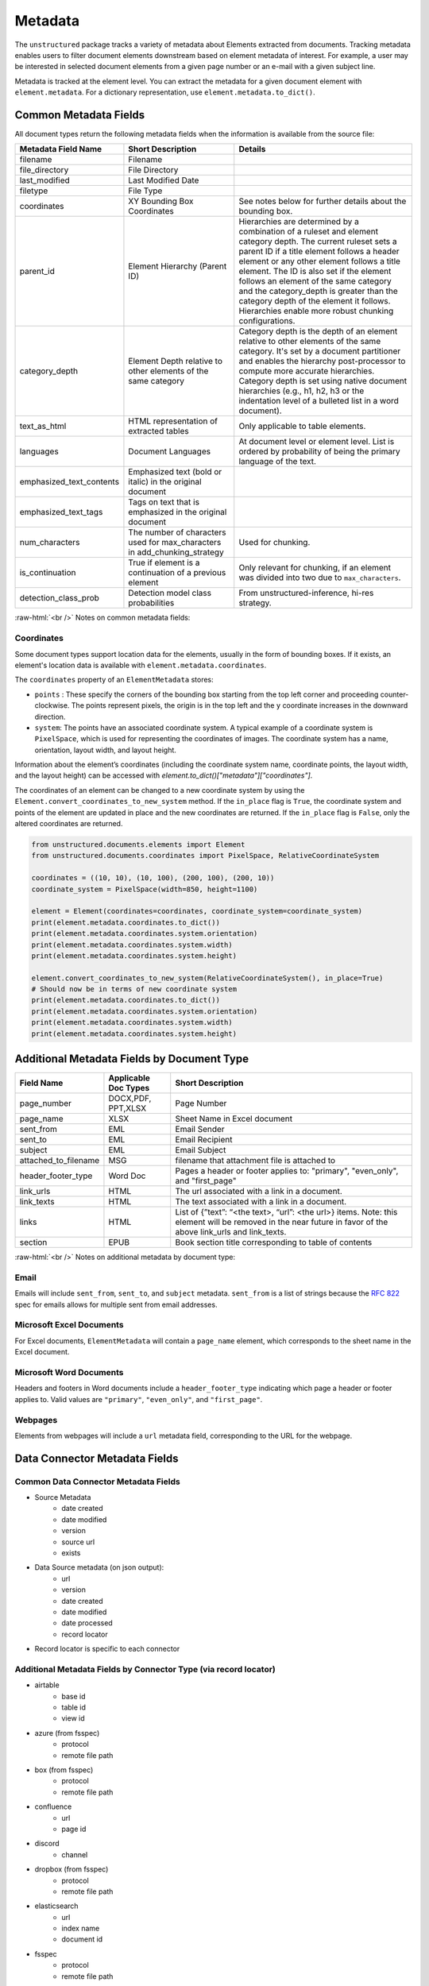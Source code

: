 .. role:: raw-html(raw)
    :format: html


Metadata
========

The ``unstructured`` package tracks a variety of metadata about Elements extracted from documents.
Tracking metadata enables users to filter document elements downstream based on element metadata of interest.
For example, a user may be interested in selected document elements from a given page number
or an e-mail with a given subject line.

Metadata is tracked at the element level. You can extract the metadata for a given document element
with ``element.metadata``. For a dictionary representation, use ``element.metadata.to_dict()``.


######################
Common Metadata Fields
######################

All document types return the following metadata fields when the information is available from
the source file:

+-----------------------------+----------------------------------------------------------+---------------------------------------------------------------------------------------------------------------------------------------------------------------------------------------------------------------------------------------------------------------------------------------------+
| Metadata Field Name         | Short Description                                        | Details                                                                                                                                                                                                                                                                                     |
+=============================+==========================================================+=============================================================================================================================================================================================================================================================================================+
| filename                    | Filename                                                 |                                                                                                                                                                                                                                                                                             |
+-----------------------------+----------------------------------------------------------+---------------------------------------------------------------------------------------------------------------------------------------------------------------------------------------------------------------------------------------------------------------------------------------------+
| file_directory              | File Directory                                           |                                                                                                                                                                                                                                                                                             |
+-----------------------------+----------------------------------------------------------+---------------------------------------------------------------------------------------------------------------------------------------------------------------------------------------------------------------------------------------------------------------------------------------------+
| last_modified               | Last Modified Date                                       |                                                                                                                                                                                                                                                                                             |
+-----------------------------+----------------------------------------------------------+---------------------------------------------------------------------------------------------------------------------------------------------------------------------------------------------------------------------------------------------------------------------------------------------+
| filetype                    | File Type                                                |                                                                                                                                                                                                                                                                                             |
+-----------------------------+----------------------------------------------------------+---------------------------------------------------------------------------------------------------------------------------------------------------------------------------------------------------------------------------------------------------------------------------------------------+
| coordinates                 | XY Bounding Box Coordinates                              | See notes below for further details about the bounding box.                                                                                                                                                                                                                                 |
+-----------------------------+----------------------------------------------------------+---------------------------------------------------------------------------------------------------------------------------------------------------------------------------------------------------------------------------------------------------------------------------------------------+
| parent_id                   | Element Hierarchy (Parent ID)                            | Hierarchies are determined by a combination of a ruleset and element category depth. The current ruleset sets a parent ID if a title element follows a header element or any other element follows a title element.                                                                         |
|                             |                                                          | The ID is also set if the element follows an element of the same category and the category_depth is greater than the category depth of the element it follows. Hierarchies enable more robust chunking configurations.                                                                      |
+-----------------------------+----------------------------------------------------------+---------------------------------------------------------------------------------------------------------------------------------------------------------------------------------------------------------------------------------------------------------------------------------------------+
| category_depth              | Element Depth relative to                                | Category depth is the depth of an element relative to other elements of the same category. It's set by a document partitioner and enables the hierarchy post-processor to compute more accurate hierarchies.                                                                                |
|                             | other elements of the same category                      | Category depth is set using native document hierarchies (e.g., h1, h2, h3 or the indentation level of a bulleted list in a word document).                                                                                                                                                  |
+-----------------------------+----------------------------------------------------------+---------------------------------------------------------------------------------------------------------------------------------------------------------------------------------------------------------------------------------------------------------------------------------------------+
| text_as_html                | HTML representation of extracted tables                  |  Only applicable to table elements.                                                                                                                                                                                                                                                         |
+-----------------------------+----------------------------------------------------------+---------------------------------------------------------------------------------------------------------------------------------------------------------------------------------------------------------------------------------------------------------------------------------------------+
| languages                   | Document Languages                                       | At document level or element level. List is ordered by probability of being the primary language of the text.                                                                                                                                                                               |
+-----------------------------+----------------------------------------------------------+---------------------------------------------------------------------------------------------------------------------------------------------------------------------------------------------------------------------------------------------------------------------------------------------+
| emphasized_text_contents    | Emphasized text (bold or italic) in the original document|                                                                                                                                                                                                                                                                                             |
+-----------------------------+----------------------------------------------------------+---------------------------------------------------------------------------------------------------------------------------------------------------------------------------------------------------------------------------------------------------------------------------------------------+
| emphasized_text_tags        | Tags on text that is emphasized in the original document |                                                                                                                                                                                                                                                                                             |
+-----------------------------+----------------------------------------------------------+---------------------------------------------------------------------------------------------------------------------------------------------------------------------------------------------------------------------------------------------------------------------------------------------+
| num_characters              | The number of characters used                            | Used for chunking.                                                                                                                                                                                                                                                                          |
|                             | for max_characters in add_chunking_strategy              |                                                                                                                                                                                                                                                                                             |
+-----------------------------+----------------------------------------------------------+---------------------------------------------------------------------------------------------------------------------------------------------------------------------------------------------------------------------------------------------------------------------------------------------+
| is_continuation             | True if element is a continuation of a previous element  | Only relevant for chunking, if an element was divided into two due to ``max_characters``.                                                                                                                                                                                                   |
+-----------------------------+----------------------------------------------------------+---------------------------------------------------------------------------------------------------------------------------------------------------------------------------------------------------------------------------------------------------------------------------------------------+
| detection_class_prob        | Detection model class probabilities                      | From unstructured-inference, hi-res strategy.                                                                                                                                                                                                                                               |
+-----------------------------+----------------------------------------------------------+---------------------------------------------------------------------------------------------------------------------------------------------------------------------------------------------------------------------------------------------------------------------------------------------+

:raw-html:`<br />`
Notes on common metadata fields:

Coordinates
-----------

Some document types support location data for the elements, usually in the form of bounding boxes.
If it exists, an element's location data is available with ``element.metadata.coordinates``.

The ``coordinates`` property of an ``ElementMetadata`` stores:

* ``points`` : These specify the corners of the bounding box starting from the top left corner and
  proceeding counter-clockwise. The points represent pixels, the origin is in the top left and
  the ``y`` coordinate increases in the downward direction.
* ``system``: The points have an associated coordinate system. A typical example of a coordinate system is
  ``PixelSpace``, which is used for representing the coordinates of images. The coordinate system has a
  name, orientation, layout width, and layout height.

Information about the element’s coordinates (including the coordinate system name, coordinate points,
the layout width, and the layout height) can be accessed with `element.to_dict()["metadata"]["coordinates"]`.

The coordinates of an element can be changed to a new coordinate system by using the
``Element.convert_coordinates_to_new_system`` method. If the ``in_place`` flag is ``True``, the
coordinate system and points of the element are updated in place and the new coordinates are
returned. If the ``in_place`` flag is ``False``, only the altered coordinates are returned.

.. code:: python

	from unstructured.documents.elements import Element
	from unstructured.documents.coordinates import PixelSpace, RelativeCoordinateSystem

	coordinates = ((10, 10), (10, 100), (200, 100), (200, 10))
	coordinate_system = PixelSpace(width=850, height=1100)

	element = Element(coordinates=coordinates, coordinate_system=coordinate_system)
	print(element.metadata.coordinates.to_dict())
	print(element.metadata.coordinates.system.orientation)
	print(element.metadata.coordinates.system.width)
	print(element.metadata.coordinates.system.height)

	element.convert_coordinates_to_new_system(RelativeCoordinateSystem(), in_place=True)
	# Should now be in terms of new coordinate system
	print(element.metadata.coordinates.to_dict())
	print(element.metadata.coordinates.system.orientation)
	print(element.metadata.coordinates.system.width)
	print(element.metadata.coordinates.system.height)

###########################################
Additional Metadata Fields by Document Type
###########################################

+-------------------------+---------------------+--------------------------------------------------------+
| Field Name              | Applicable Doc Types| Short Description                                      |
+=========================+=====================+========================================================+
| page_number             | DOCX,PDF, PPT,XLSX  | Page Number                                            |
+-------------------------+---------------------+--------------------------------------------------------+
| page_name               | XLSX                | Sheet Name in Excel document                           |
+-------------------------+---------------------+--------------------------------------------------------+
| sent_from               | EML                 | Email Sender                                           |
+-------------------------+---------------------+--------------------------------------------------------+
| sent_to                 | EML                 | Email Recipient                                        |
+-------------------------+---------------------+--------------------------------------------------------+
| subject                 | EML                 | Email Subject                                          |
+-------------------------+---------------------+--------------------------------------------------------+
| attached_to_filename    | MSG                 | filename that attachment file is attached to           |
+-------------------------+---------------------+--------------------------------------------------------+
| header_footer_type      | Word Doc            | Pages a header or footer applies to: "primary",        |
|                         |                     | "even_only", and "first_page"                          |
+-------------------------+---------------------+--------------------------------------------------------+
| link_urls               | HTML                | The url associated with a link in a document.          |
+-------------------------+---------------------+--------------------------------------------------------+
| link_texts              | HTML                | The text associated with a link in a document.         |
+-------------------------+---------------------+--------------------------------------------------------+
| links                   | HTML                | List of {”text”: “<the text>, “url”: <the url>} items. |
|                         |                     | Note: this element will be removed in the near future  |
|                         |                     | in favor of the above link_urls and link_texts.        |
+-------------------------+---------------------+--------------------------------------------------------+
| section                 | EPUB                | Book section title corresponding to table of contents  |
+-------------------------+---------------------+--------------------------------------------------------+

:raw-html:`<br />`
Notes on additional metadata by document type:

Email
-----

Emails will include ``sent_from``, ``sent_to``, and ``subject`` metadata.
``sent_from`` is a list of strings because the `RFC 822 <https://www.rfc-editor.org/rfc/rfc822>`_
spec for emails allows for multiple sent from email addresses.


Microsoft Excel Documents
--------------------------

For Excel documents, ``ElementMetadata`` will contain a ``page_name`` element, which corresponds
to the sheet name in the Excel document.


Microsoft Word Documents
-------------------------

Headers and footers in Word documents include a ``header_footer_type`` indicating which page
a header or footer applies to. Valid values are ``"primary"``, ``"even_only"``, and ``"first_page"``.


Webpages
---------

Elements from webpages will include a ``url`` metadata field, corresponding to the URL for the webpage.


##############################
Data Connector Metadata Fields
##############################

Common Data Connector Metadata Fields
-------------------------------------

- Source Metadata
    - date created
    - date modified
    - version
    - source url
    - exists
- Data Source metadata (on json output):
    - url
    - version
    - date created
    - date modified
    - date processed
    - record locator
- Record locator is specific to each connector

Additional Metadata Fields by Connector Type (via record locator)
-----------------------------------------------------------------

- airtable
    - base id
    - table id
    - view id
- azure (from fsspec)
    - protocol
    - remote file path
- box (from fsspec)
    - protocol
    - remote file path
- confluence
    - url
    - page id
- discord
    - channel
- dropbox (from fsspec)
    - protocol
    - remote file path
- elasticsearch
    - url
    - index name
    - document id
- fsspec
    - protocol
    - remote file path
- google drive
    - drive id
    - file id
- gcs (from fsspec)
    - protocol
    - remote file path
- jira
    - base url
    - issue key
- onedrive
    - user pname
    - server relative path
- outlook
    - message id
    - user email
- s3 (from fsspec)
    - protocol
    - remote file path
- sharepoint
    - server path
    - site url
- wikipedia
    - page title
    - page url


##########################
Advanced Metadata Options
##########################

Extract Metadata with Regexes
------------------------------

``unstructured`` allows users to extract additional metadata with regexes using the ``regex_metadata`` kwarg.
Here is an example of how to extract regex metadata:


.. code:: python

  from unstructured.partition.text import partition_text

  text = "SPEAKER 1: It is my turn to speak now!"
  elements = partition_text(text=text, regex_metadata={"speaker": r"SPEAKER \d{1,3}:"})
  elements[0].metadata.regex_metadata

The result will look like:


.. code:: python

  {'speaker':
    [
      {
        'text': 'SPEAKER 1:',
        'start': 0,
        'end': 10,
     }
    ]
  }
